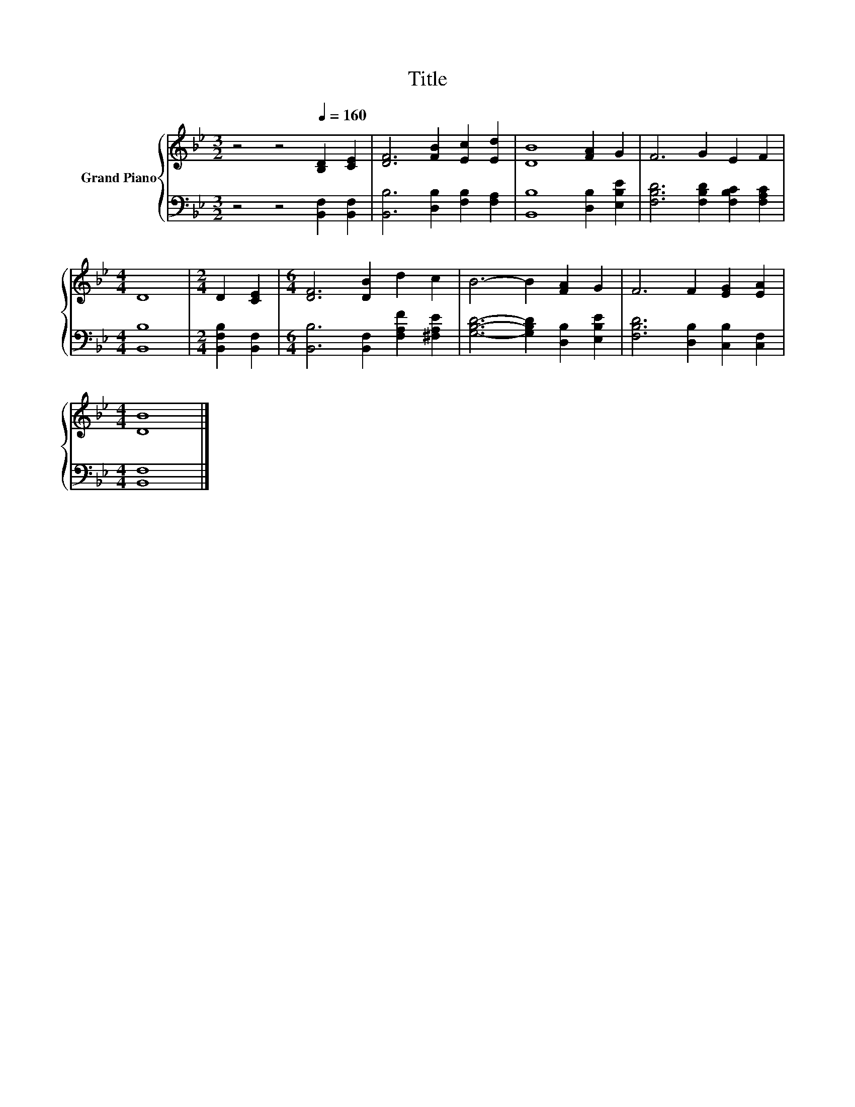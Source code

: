 X:1
T:Title
%%score { 1 | 2 }
L:1/8
M:3/2
K:Bb
V:1 treble nm="Grand Piano"
V:2 bass 
V:1
 z4 z4[Q:1/4=160] [B,D]2 [CE]2 | [DF]6 [FB]2 [Ec]2 [Ed]2 | [DB]8 [FA]2 G2 | F6 G2 E2 F2 | %4
[M:4/4] D8 |[M:2/4] D2 [CE]2 |[M:6/4] [DF]6 [DB]2 d2 c2 | B6- B2 [FA]2 G2 | F6 F2 [EG]2 [EA]2 | %9
[M:4/4] [DB]8 |] %10
V:2
 z4 z4 [B,,F,]2 [B,,F,]2 | [B,,B,]6 [D,B,]2 [F,B,]2 [F,A,]2 | [B,,B,]8 [D,B,]2 [E,B,E]2 | %3
 [F,B,D]6 [F,B,D]2 [F,B,C]2 [F,A,C]2 |[M:4/4] [B,,B,]8 |[M:2/4] [B,,F,B,]2 [B,,F,]2 | %6
[M:6/4] [B,,B,]6 [B,,F,]2 [F,A,F]2 [^F,A,E]2 | [G,B,D]6- [G,B,D]2 [D,B,]2 [E,B,E]2 | %8
 [F,B,D]6 [D,B,]2 [C,B,]2 [C,F,]2 |[M:4/4] [B,,F,]8 |] %10

